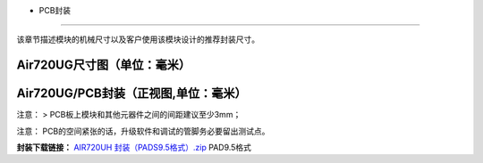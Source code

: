 - PCB封装
=========

该章节描述模块的机械尺寸以及客户使用该模块设计的推荐封装尺寸。

Air720UG尺寸图（单位：毫米）
~~~~~~~~~~~~~~~~~~~~~~~~~~~~

.. image:: http://openluat-luatcommunity.oss-cn-hangzhou.aliyuncs.com/images/20200902143322090_9999999.png

Air720UG/PCB封装（正视图,单位：毫米）
~~~~~~~~~~~~~~~~~~~~~~~~~~~~~~~~~~~~~

|image1| 注意： > PCB板上模块和其他元器件之间的间距建议至少3mm；

注意： PCB的空间紧张的话，升级软件和调试的管脚务必要留出测试点。

**封装下载链接：** `AIR720UH
封装（PADS9.5格式）.zip <http://openluat-luatcommunity.oss-cn-hangzhou.aliyuncs.com/attachment/20200902145917908_AIR720UH%20封装（PADS9.5格式）.zip>`__
PAD9.5格式

.. |image1| image:: http://openluat-luatcommunity.oss-cn-hangzhou.aliyuncs.com/images/20200902143932271_00000000.png
